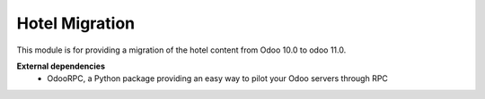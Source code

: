 Hotel Migration
===============

This module is for providing a migration of the hotel content from Odoo 10.0 to odoo 11.0.

**External dependencies**
 - OdooRPC, a Python package providing an easy way to pilot your Odoo servers through RPC
